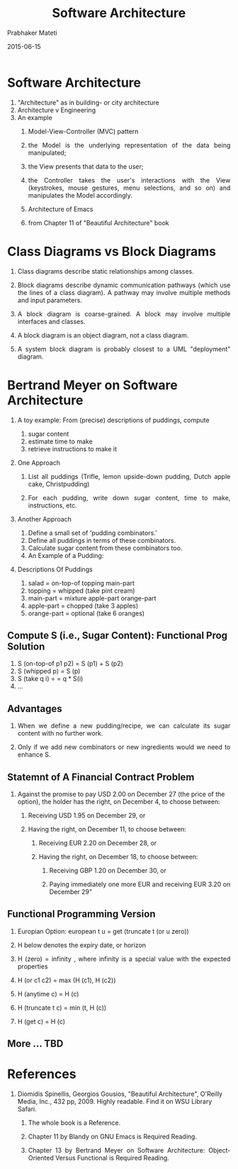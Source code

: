 # -*- mode: org -*-
# -*- org-export-html-postamble:t; -*-
#+STARTUP:showeverything
#+Date: 2015-06-15
#+TITLE: Software Architecture
#+AUTHOR: Prabhaker Mateti
#+OPTIONS: toc:t
#+DESCRIPTION: CS7140 Software Engineering Lecture
#+BIND: org-html-preamble-format (("en" "<a href=\"../../Top/\">CS 7140</a> %d"))
#+BIND: org-html-postamble-format (("en" "<hr size=1>Copyright &copy; 2015 &bull; <a href=\"http://www.wright.edu/~pmateti\">www.wright.edu/~pmateti</a> &bull; %d"))
#+HTML_LINK_HOME: ./index.html
#+HTML_LINK_UP: ./
#+HTML_HEAD: <style> P {text-align: justify} code {font-family: monospace; font-size: 10pt;color: brown;} @media screen {BODY {margin: 10%} }</style>

* Software Architecture
1. "Architecture" as in building- or city architecture
1. Architecture v Engineering
1. An example
  1.  Model-View-Controller (MVC) pattern
  1. the Model is the underlying representation of the data being manipulated; 
  1. the View presents that data to the user;
  1. the Controller takes the user's interactions with the View
     (keystrokes, mouse gestures, menu selections, and so on) and
     manipulates the Model accordingly.

  1. Architecture of Emacs [[./emacs-mvc-arch.png]]
  1. from Chapter 11 of "Beautiful Architecture" book

* Class Diagrams vs Block Diagrams

1. Class diagrams describe static relationships among classes.

1. Block diagrams describe dynamic communication pathways (which use
   the lines of a class diagram).  A pathway may involve multiple
   methods and input parameters.

1. A block diagram is coarse-grained.  A block may involve multiple
   interfaces and classes.

1. A block diagram is an object diagram, not a class diagram.

1. A system block diagram is probably closest to a UML "deployment" diagram.


* Bertrand Meyer on Software Architecture
1. A toy example:  From (precise) descriptions of puddings, compute
   1. sugar content
   1. estimate time to make
   1. retrieve instructions to make it

1. One Approach

   1. List all puddings (Trifle, lemon upside-down pudding, Dutch apple
      cake, Christpudding)

   1. For each pudding, write down sugar content, time to make,
      instructions, etc.

1. Another Approach

  1. Define a small set of 'pudding combinators.'
  1. Define all puddings in terms of these combinators.
  1. Calculate sugar content from these combinators too.
  1. An Example of a Pudding: [[./meyer-pudding-ex.png]]

1. Descriptions Of Puddings
  1. salad = on-top-of topping main-part
  1. topping = whipped (take pint cream)
  1. main-part = mixture apple-part orange-part
  1. apple-part = chopped (take 3 apples)
  1. orange-part = optional (take 6 oranges)

** Compute S (i.e., Sugar Content): Functional Prog Solution

  1. S (on-top-of p1 p2) = S (p1) + S (p2)
  1. S (whipped p) = S (p)
  1. S (take q i) = = q * S(i)
  1. ...

** Advantages

1. When we define a new pudding/recipe, we can calculate its sugar content
   with no further work.  

1. Only if we add new combinators or new ingredients would we need to
   enhance S.


** Statemnt of A Financial Contract Problem


1.  Against the promise to pay USD 2.00 on December 27 (the price of
    the option), the holder has the right, on December 4, to choose
    between:
  1. Receiving USD 1.95 on December 29, or

  1. Having the right, on December 11, to choose between:

        1. Receiving EUR 2.20 on December 28, or

        1. Having the right, on December 18, to choose between:

           1. Receiving GBP 1.20 on December 30, or

           1. Paying immediately one more EUR and receiving EUR 3.20
              on December 29”

** Functional Programming Version

1. Europian Option: european t u = get (truncate t (or u zero))

1. H below denotes the expiry date, or horizon

1. H (zero) = infinity , where infinity is a special value with the
   expected properties

1. H (or c1 c2)  = max (H (c1), H (c2))

1. H (anytime c) = H (c)

1. H (truncate t c) = min (t, H (c))

1. H (get c) = H (c)


** More ... TBD

* References

1. Diomidis Spinellis, Georgios Gousios, "Beautiful Architecture",
   O'Reilly Media, Inc., 432 pp, 2009.  Highly readable.  Find it on
   WSU Library Safari.  
  1. The whole book is a Reference.  

  1. Chapter 11 by Blandy on GNU Emacs is Required Reading.

  1. Chapter 13 by Bertrand Meyer on Software Architecture:
     Object-Oriented Versus Functional is Required Reading.

